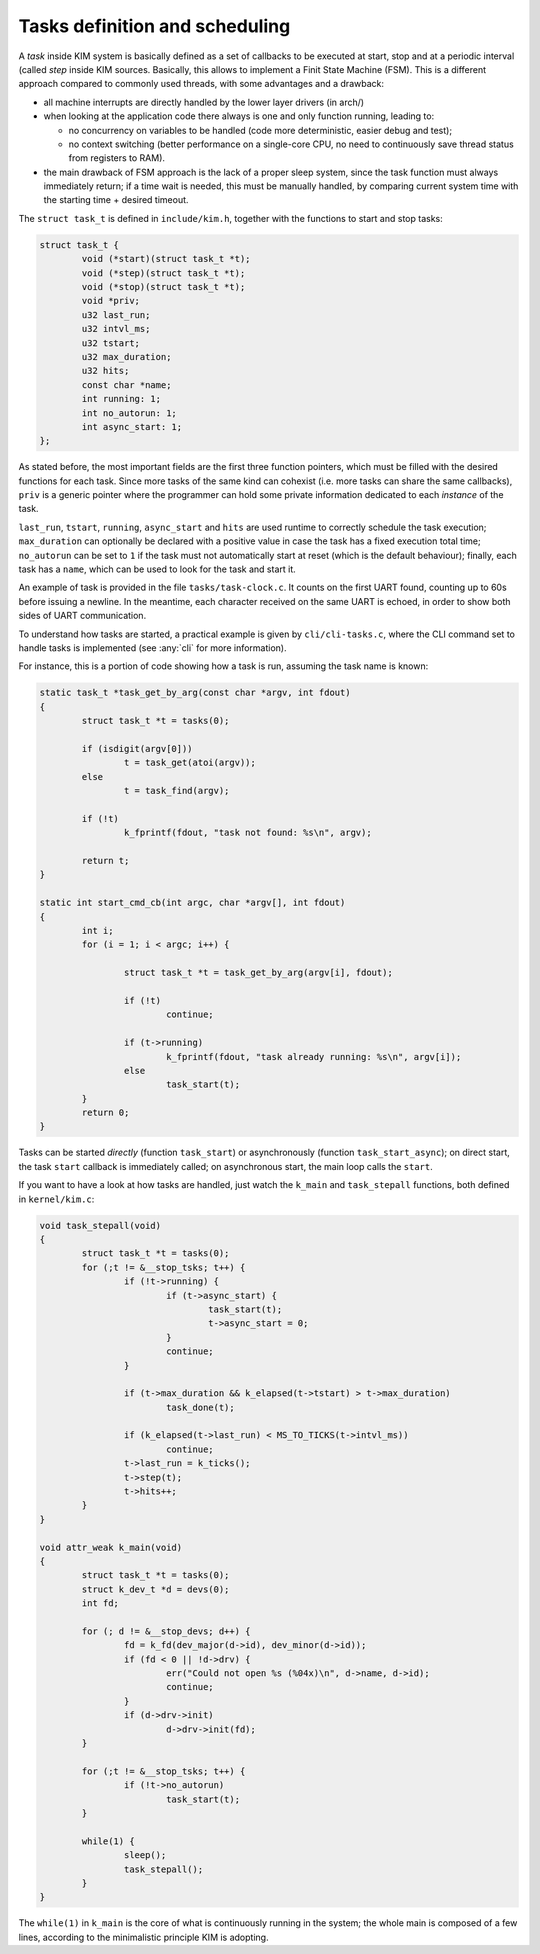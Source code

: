Tasks definition and scheduling
===============================

A *task* inside KIM system is basically defined as a set of callbacks to be
executed at start, stop and at a periodic interval (called *step* inside KIM
sources. Basically, this allows to implement a Finit State Machine (FSM).
This is a different approach compared to commonly used threads, with some
advantages and a drawback:

* all machine interrupts are directly handled by the lower layer drivers
  (in arch/)

* when looking at the application code there always is one and only function
  running, leading to:

  - no concurrency on variables to be handled (code more deterministic, easier
    debug and test);

  - no context switching (better performance on a single-core CPU, no need to
    continuously save thread status from registers to RAM).

* the main drawback of FSM approach is the lack of a proper sleep system, since
  the task function must always immediately return; if a time wait is needed,
  this must be manually handled, by comparing current system time with the
  starting time + desired timeout.

The ``struct task_t`` is defined in ``include/kim.h``, together with the
functions to start and stop tasks:

.. code-block:: c

	struct task_t {
		void (*start)(struct task_t *t);
		void (*step)(struct task_t *t);
		void (*stop)(struct task_t *t);
		void *priv;
		u32 last_run;
		u32 intvl_ms;
		u32 tstart;
		u32 max_duration;
		u32 hits;
		const char *name;
		int running: 1;
		int no_autorun: 1;
		int async_start: 1;
	};

As stated before, the most important fields are the first three function
pointers, which must be filled with the desired functions for each task.
Since more tasks of the same kind can cohexist (i.e. more tasks can share
the same callbacks), ``priv`` is a generic pointer where the programmer can hold
some private information dedicated to each *instance* of the task.

``last_run``, ``tstart``, ``running``, ``async_start`` and ``hits`` are used
runtime to correctly schedule the task execution; ``max_duration`` can
optionally be declared with a positive value in case the task has a fixed
execution total time; ``no_autorun`` can be set to ``1`` if the task must not
automatically start at reset (which is the default behaviour); finally,
each task has a ``name``, which can be used to look for the task and
start it.

An example of task is provided in the file ``tasks/task-clock.c``. It counts
on the first UART found, counting up to 60s before issuing a newline. In the
meantime, each character received on the same UART is echoed, in order to
show both sides of UART communication.

To understand how tasks are started, a practical example is given by
``cli/cli-tasks.c``, where the CLI command set to handle tasks is implemented
(see :any:`cli` for more information).

For instance, this is a portion of code showing how a task is run, assuming
the task name is known:

.. code-block:: c

	static task_t *task_get_by_arg(const char *argv, int fdout)
	{
		struct task_t *t = tasks(0);

		if (isdigit(argv[0]))
			t = task_get(atoi(argv));
		else
			t = task_find(argv);

		if (!t)
			k_fprintf(fdout, "task not found: %s\n", argv);

		return t;
	}

	static int start_cmd_cb(int argc, char *argv[], int fdout)
	{
		int i;
		for (i = 1; i < argc; i++) {

			struct task_t *t = task_get_by_arg(argv[i], fdout);

			if (!t)
				continue;

			if (t->running)
				k_fprintf(fdout, "task already running: %s\n", argv[i]);
			else
				task_start(t);
		}
		return 0;
	}


Tasks can be started *directly* (function ``task_start``) or asynchronously
(function ``task_start_async``); on direct start, the task ``start`` callback
is immediately called; on asynchronous start, the main loop calls the ``start``.

If you want to have a look at how tasks are handled, just watch the ``k_main``
and ``task_stepall`` functions, both defined in ``kernel/kim.c``:

.. code-block:: c

	void task_stepall(void)
	{
		struct task_t *t = tasks(0);
		for (;t != &__stop_tsks; t++) {
			if (!t->running) {
				if (t->async_start) {
					task_start(t);
					t->async_start = 0;
				}
				continue;
			}

			if (t->max_duration && k_elapsed(t->tstart) > t->max_duration)
				task_done(t);

			if (k_elapsed(t->last_run) < MS_TO_TICKS(t->intvl_ms))
				continue;
			t->last_run = k_ticks();
			t->step(t);
			t->hits++;
		}
	}

	void attr_weak k_main(void)
	{
		struct task_t *t = tasks(0);
		struct k_dev_t *d = devs(0);
		int fd;

		for (; d != &__stop_devs; d++) {
			fd = k_fd(dev_major(d->id), dev_minor(d->id));
			if (fd < 0 || !d->drv) {
				err("Could not open %s (%04x)\n", d->name, d->id);
				continue;
			}
			if (d->drv->init)
				d->drv->init(fd);
		}

		for (;t != &__stop_tsks; t++) {
			if (!t->no_autorun)
				task_start(t);
		}

		while(1) {
			sleep();
			task_stepall();
		}
	}

The ``while(1)`` in ``k_main`` is the core of what is continuously running in
the system; the whole main is composed of a few lines, according to the
minimalistic principle KIM is adopting.
